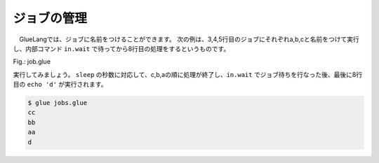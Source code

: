 =================================
ジョブの管理
=================================

　GlueLangでは、ジョブに名前をつけることができます。
次の例は、3,4,5行目のジョブにそれぞれa,b,cと名前をつけて実行し、内部コマンド ``in.wait`` で待ってから8行目の処理をするというものです。

Fig.: job.glue

.. code-block:: bash
        :linenos:
	
	import PATH
	
	sleep 3 >> echo 'a' >>= sed 's/./&&/' & a
	sleep 2 >> echo 'b' >>= sed 's/./&&/' & b
	sleep 1 >> echo 'c' >>= sed 's/./&&/' & c
	
	in.wait a b c
	echo 'd'


実行してみましょう。 ``sleep`` の秒数に対応して、c,b,aの順に処理が終了し、``in.wait`` でジョブ待ちを行なった後、最後に8行目の ``echo 'd'`` が実行されます。

.. code-block:: bash

	$ glue jobs.glue 
	cc
	bb
	aa
	d
	
